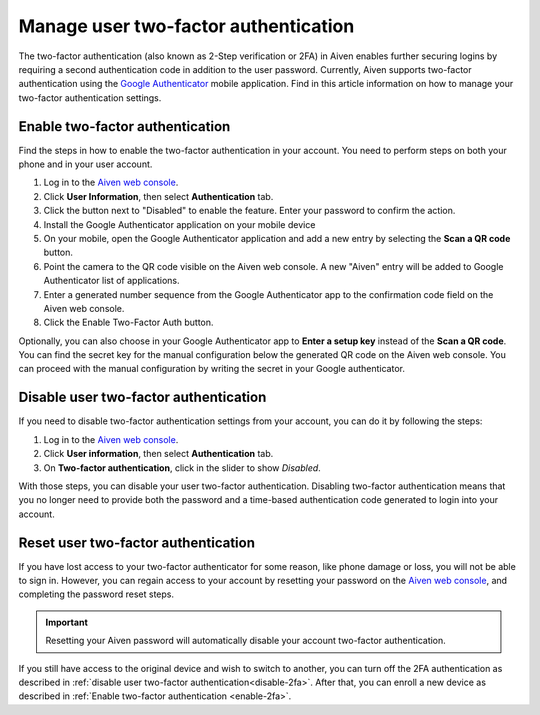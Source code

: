 Manage user two-factor authentication
=====================================

The two-factor authentication (also known as 2-Step verification or 2FA) in Aiven enables further securing logins by requiring a second authentication code in addition to the user password. Currently, Aiven supports two-factor authentication using the `Google Authenticator <https://en.wikipedia.org/wiki/Google_Authenticator>`_ mobile application. Find in this article information on how to manage your two-factor authentication settings. 

.. _enable-2fa:

Enable two-factor authentication
--------------------------------

Find the steps in how to enable the two-factor authentication in your account. You need to perform steps on both your phone and in your user account.

1. Log in to the `Aiven web console <https://console.aiven.io>`_.
2. Click **User Information**, then select **Authentication** tab.
3. Click the button next to "Disabled" to enable the feature. Enter your password to confirm the action.
4. Install the Google Authenticator application on your mobile device
5. On your mobile, open the Google Authenticator application and add a new entry by selecting the **Scan a QR code** button.
6. Point the camera to the QR code visible on the Aiven web console. A new "Aiven" entry will be added to Google Authenticator list of applications.
7. Enter a generated number sequence from the Google Authenticator app to the confirmation code field on the Aiven web console.
8. Click the Enable Two-Factor Auth button.

Optionally, you can also choose in your Google Authenticator app to **Enter a setup key** instead of the **Scan a QR code**. You can find the secret key for the manual configuration below the generated QR code on the Aiven web console. You can proceed with the manual configuration by writing the secret in your Google authenticator.

.. _disable-2fa:

Disable user two-factor authentication
--------------------------------------

If you need to disable two-factor authentication settings from your account, you can do it by following the steps:

1. Log in to the `Aiven web console <https://console.aiven.io>`_.
2. Click **User information**, then select **Authentication** tab.
3. On **Two-factor authentication**, click in the slider to show *Disabled*.

With those steps, you can disable your user two-factor authentication. Disabling two-factor authentication means that you no longer need to provide both the password and a time-based authentication code generated to login into your account. 

Reset user two-factor authentication
------------------------------------

If you have lost access to your two-factor authenticator for some reason, like phone damage or loss, you will not be able to sign in. However, you can regain access to your account by resetting your password on the `Aiven web console <https://console.aiven.io>`_, and completing the password reset steps. 

.. important::
    
    Resetting your Aiven password will automatically disable your account two-factor authentication.

If you still have access to the original device and wish to switch to another, you can turn off the 2FA authentication as described in :ref:`disable user two-factor authentication<disable-2fa>`. After that, you can enroll a new device as described in :ref:`Enable two-factor authentication <enable-2fa>`.
